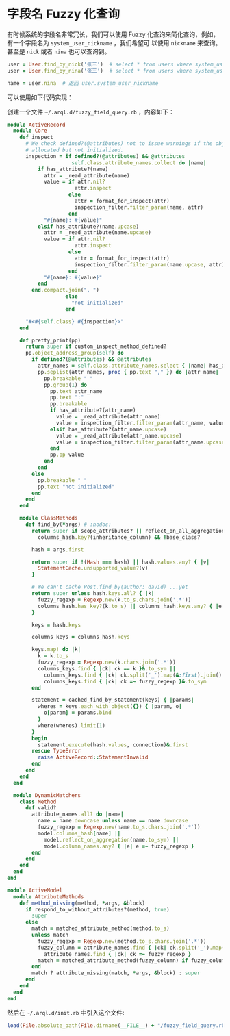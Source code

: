 * 字段名 Fuzzy 化查询

  有时候系统的字段名非常冗长，我们可以使用 Fuzzy 化查询来简化查询，例如，有一个字段名为 =system_user_nickname= ，我们希望可
  以使用 =nickname= 来查询。甚至是 =nick= 或者 =nina= 也可以查询到。

  #+BEGIN_SRC ruby
    user = User.find_by_nick('张三')  # select * from users where system_user_nickname = '张三'
    user = User.find_by_nina('张三')  # select * from users where system_user_nickname = '张三'
    
    name = user.nina  # 返回 user.system_user_nickname
  #+END_SRC

  可以使用如下代码实现：

  创建一个文件 =~/.arql.d/fuzzy_field_query.rb= ，内容如下：

  #+BEGIN_SRC ruby
    module ActiveRecord
      module Core
        def inspect
          # We check defined?(@attributes) not to issue warnings if the object is
          # allocated but not initialized.
          inspection = if defined?(@attributes) && @attributes
                         self.class.attribute_names.collect do |name|
              if has_attribute?(name)
                attr = _read_attribute(name)
                value = if attr.nil?
                          attr.inspect
                        else
                          attr = format_for_inspect(attr)
                          inspection_filter.filter_param(name, attr)
                        end
                "#{name}: #{value}"
              elsif has_attribute?(name.upcase)
                attr = _read_attribute(name.upcase)
                value = if attr.nil?
                          attr.inspect
                        else
                          attr = format_for_inspect(attr)
                          inspection_filter.filter_param(name.upcase, attr)
                        end
                "#{name}: #{value}"
              end
            end.compact.join(", ")
                       else
                         "not initialized"
                       end
    
          "#<#{self.class} #{inspection}>"
        end
    
        def pretty_print(pp)
          return super if custom_inspect_method_defined?
          pp.object_address_group(self) do
            if defined?(@attributes) && @attributes
              attr_names = self.class.attribute_names.select { |name| has_attribute?(name) || has_attribute?(name.upcase) }
              pp.seplist(attr_names, proc { pp.text "," }) do |attr_name|
                pp.breakable " "
                pp.group(1) do
                  pp.text attr_name
                  pp.text ":"
                  pp.breakable
                  if has_attribute?(attr_name)
                    value = _read_attribute(attr_name)
                    value = inspection_filter.filter_param(attr_name, value) unless value.nil?
                  elsif has_attribute?(attr_name.upcase)
                    value = _read_attribute(attr_name.upcase)
                    value = inspection_filter.filter_param(attr_name.upcase, value) unless value.nil?
                  end
                  pp.pp value
                end
              end
            else
              pp.breakable " "
              pp.text "not initialized"
            end
          end
        end
    
        module ClassMethods
          def find_by(*args) # :nodoc:
            return super if scope_attributes? || reflect_on_all_aggregations.any? ||
              columns_hash.key?(inheritance_column) && !base_class?
    
            hash = args.first
    
            return super if !(Hash === hash) || hash.values.any? { |v|
              StatementCache.unsupported_value?(v)
            }
    
            # We can't cache Post.find_by(author: david) ...yet
            return super unless hash.keys.all? { |k|
              fuzzy_regexp = Regexp.new(k.to_s.chars.join('.*'))
              columns_hash.has_key?(k.to_s) || columns_hash.keys.any? { |e| e =~ fuzzy_regexp }
            }
    
            keys = hash.keys
    
            columns_keys = columns_hash.keys
    
            keys.map! do |k|
              k = k.to_s
              fuzzy_regexp = Regexp.new(k.chars.join('.*'))
              columns_keys.find { |ck| ck == k }&.to_sym ||
                columns_keys.find { |ck| ck.split('_').map(&:first).join().start_with?(k) }&.to_sym ||
                columns_keys.find { |ck| ck =~ fuzzy_regexp }&.to_sym
            end
    
            statement = cached_find_by_statement(keys) { |params|
              wheres = keys.each_with_object({}) { |param, o|
                o[param] = params.bind
              }
              where(wheres).limit(1)
            }
            begin
              statement.execute(hash.values, connection)&.first
            rescue TypeError
              raise ActiveRecord::StatementInvalid
            end
          end
        end
      end
    
      module DynamicMatchers
        class Method
          def valid?
            attribute_names.all? do |name|
              name = name.downcase unless name == name.downcase
              fuzzy_regexp = Regexp.new(name.to_s.chars.join('.*'))
              model.columns_hash[name] ||
                model.reflect_on_aggregation(name.to_sym) ||
                model.column_names.any? { |e| e =~ fuzzy_regexp }
            end
          end
        end
      end
    end
    
    module ActiveModel
      module AttributeMethods
        def method_missing(method, *args, &block)
          if respond_to_without_attributes?(method, true)
            super
          else
            match = matched_attribute_method(method.to_s)
            unless match
              fuzzy_regexp = Regexp.new(method.to_s.chars.join('.*'))
              fuzzy_column = attribute_names.find { |ck| ck.split('_').map(&:first).join().start_with?(method.to_s) } ||
                attribute_names.find { |ck| ck =~ fuzzy_regexp }
              match = matched_attribute_method(fuzzy_column) if fuzzy_column
            end
            match ? attribute_missing(match, *args, &block) : super
          end
        end
      end
    end
    
  #+END_SRC
  

   然后在 =~/.arql.d/init.rb= 中引入这个文件:

   #+BEGIN_SRC ruby
     load(File.absolute_path(File.dirname(__FILE__) + "/fuzzy_field_query.rb"))
   #+END_SRC
